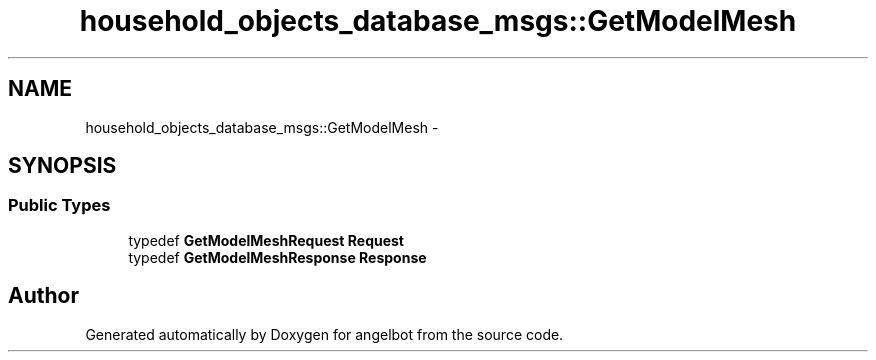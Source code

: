 .TH "household_objects_database_msgs::GetModelMesh" 3 "Sat Jul 9 2016" "angelbot" \" -*- nroff -*-
.ad l
.nh
.SH NAME
household_objects_database_msgs::GetModelMesh \- 
.SH SYNOPSIS
.br
.PP
.SS "Public Types"

.in +1c
.ti -1c
.RI "typedef \fBGetModelMeshRequest\fP \fBRequest\fP"
.br
.ti -1c
.RI "typedef \fBGetModelMeshResponse\fP \fBResponse\fP"
.br
.in -1c

.SH "Author"
.PP 
Generated automatically by Doxygen for angelbot from the source code\&.
